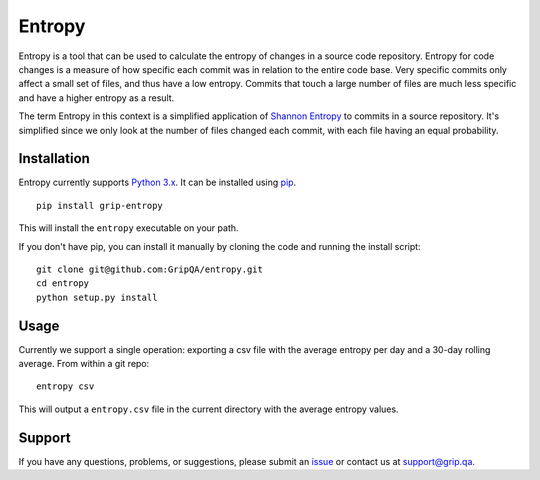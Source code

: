 Entropy
=======

Entropy is a tool that can be used to calculate the entropy of changes
in a source code repository. Entropy for code changes is a measure of
how specific each commit was in relation to the entire code base. Very
specific commits only affect a small set of files, and thus have a low
entropy. Commits that touch a large number of files are much less
specific and have a higher entropy as a result.

The term Entropy in this context is a simplified application of `Shannon
Entropy <https://en.wikipedia.org/wiki/Entropy_%28information_theory%29>`__
to commits in a source repository. It's simplified since we only look at
the number of files changed each commit, with each file having an equal
probability.

Installation
------------

Entropy currently supports `Python
3.x <https://www.python.org/downloads/>`__. It can be installed using
`pip <https://pip.pypa.io/en/latest/>`__.

::

    pip install grip-entropy

This will install the ``entropy`` executable on your path.

If you don't have pip, you can install it manually by cloning the code
and running the install script:

::

    git clone git@github.com:GripQA/entropy.git
    cd entropy
    python setup.py install

Usage
-----

Currently we support a single operation: exporting a csv file with the
average entropy per day and a 30-day rolling average. From within a git
repo:

::

    entropy csv

This will output a ``entropy.csv`` file in the current directory with
the average entropy values.

Support
-------

If you have any questions, problems, or suggestions, please submit an
`issue </GripQA/entropy/issues>`__ or contact us at support@grip.qa.
